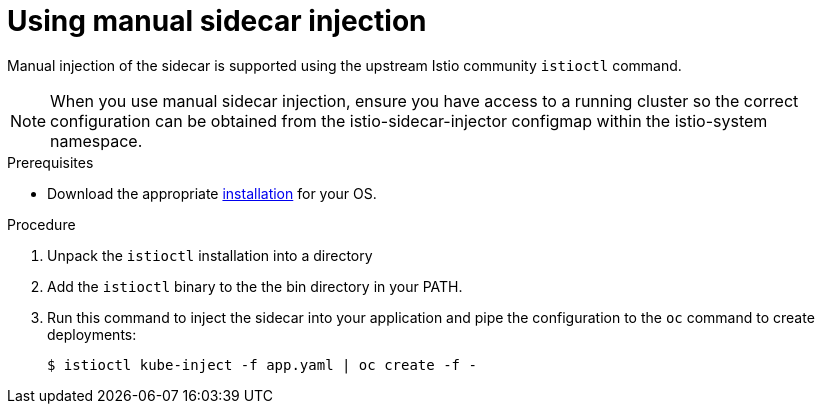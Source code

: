 // Module included in the following assemblies:
//
// * service_mesh/service_mesh_install/prepare-to-deploy-applications-ossm.adoc

[id="ossm-manual-sidecar-injection_{context}"]
= Using manual sidecar injection

Manual injection of the sidecar is supported using the upstream Istio community `istioctl` command.

[NOTE]
====
When you use manual sidecar injection, ensure you have access to a running cluster so the correct configuration can be obtained from the istio-sidecar-injector configmap within the istio-system namespace.
====

.Prerequisites

* Download the appropriate link:https://github.com/istio/istio/releases/tag/1.1.8[installation] for your OS.

.Procedure

. Unpack the `istioctl` installation into a directory

. Add the `istioctl` binary to the the bin directory in your PATH.

. Run this command to inject the sidecar into your application and pipe the configuration to the `oc` command to create deployments:
+
----
$ istioctl kube-inject -f app.yaml | oc create -f -
----
